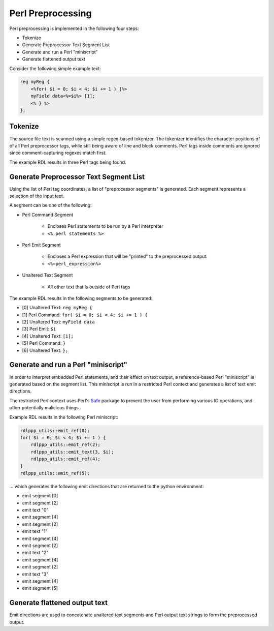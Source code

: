 
.. _dev_notes-perl:

Perl Preprocessing
==================

Perl preprocessing is implemented in the following four steps:

* Tokenize
* Generate Preprocessor Text Segment List
* Generate and run a Perl "miniscript"
* Generate flattened output text

Consider the following simple example text:

.. code-block:: systemrdl

    reg myReg {
        <%for( $i = 0; $i < 4; $i += 1 ) {%>
        myField data<%=$i%> [1];
        <% } %>
    };


Tokenize
--------

The source file text is scanned using a simple regex-based tokenizer.
The tokenizer identifies the character positions of of all Perl preprocessor
tags, while still being aware of line and block comments.
Perl tags inside comments are ignored since comment-capturing regexes match
first.

The example RDL results in three Perl tags being found.


Generate Preprocessor Text Segment List
---------------------------------------

Using the list of Perl tag coordinates, a list of "preprocessor segments" is
generated. Each segment represents a selection of the input text.

A segment can be one of the following:

* Perl Command Segment

    * Encloses Perl statements to be run by a Perl interpreter
    * ``<% perl statements %>``

* Perl Emit Segment

    * Encloses a Perl expression that will be "printed" to the preprocessed
      output.
    * ``<%=perl_expression%>``

* Unaltered Text Segment

    * All other text that is outside of Perl tags

The example RDL results in the following segments to be generated:

* [0] Unaltered Text: ``reg myReg {``
* [1] Perl Command: ``for( $i = 0; $i < 4; $i += 1 ) {``
* [2] Unaltered Text: ``myField data``
* [3] Perl Emit: ``$i``
* [4] Unaltered Text: ``[1];``
* [5] Perl Command: ``}``
* [6] Unaltered Text: ``};``


Generate and run a Perl "miniscript"
------------------------------------

In order to interpret embedded Perl statements, and their effect on text
output, a reference-based Perl "miniscript" is generated based on the segment
list. This miniscript is run in a restricted Perl context and generates a list
of text emit directions.

The restricted Perl context uses Perl's `Safe <https://perldoc.perl.org/Safe.html>`_
package to prevent the user from performing various IO operations, and other
potentially malicious things.

Example RDL results in the following Perl miniscript:

.. code-block:: perl

    rdlppp_utils::emit_ref(0);
    for( $i = 0; $i < 4; $i += 1 ) {
        rdlppp_utils::emit_ref(2);
        rdlppp_utils::emit_text(3, $i);
        rdlppp_utils::emit_ref(4);
    }
    rdlppp_utils::emit_ref(5);

... which generates the following emit directions that are returned to the
python environment:

* emit segment [0]
* emit segment [2]
* emit text "0"
* emit segment [4]
* emit segment [2]
* emit text "1"
* emit segment [4]
* emit segment [2]
* emit text "2"
* emit segment [4]
* emit segment [2]
* emit text "3"
* emit segment [4]
* emit segment [5]


Generate flattened output text
------------------------------

Emit directions are used to concatenate unaltered text segments and Perl output
text strings to form the preprocessed output.
